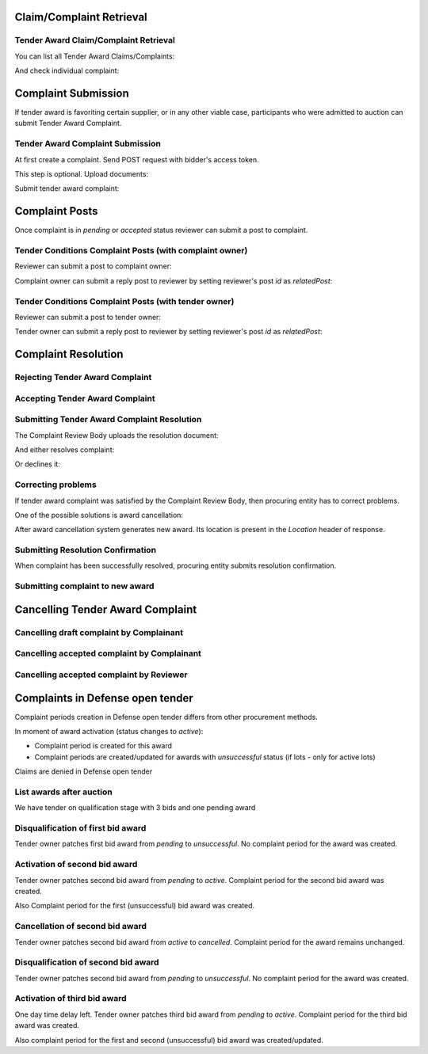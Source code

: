 

Claim/Complaint Retrieval
=========================

Tender Award Claim/Complaint Retrieval
-------------------------------------------

You can list all Tender Award Claims/Complaints:

.. httpexample:: http/complaints/award-complaints-list.http
   :code:

And check individual complaint:

.. httpexample:: http/complaints/award-complaint.http
   :code:

Complaint Submission
====================

If tender award is favoriting certain supplier, or in any other viable case, participants who were admitted to auction can submit Tender Award Complaint.

Tender Award Complaint Submission
---------------------------------

At first create a complaint. Send POST request with bidder's access token.

.. httpexample:: http/complaints/award-complaint-submission.http
   :code:

This step is optional. Upload documents:

.. httpexample:: http/complaints/award-complaint-submission-upload.http
   :code:

Submit tender award complaint:

.. httpexample:: http/complaints/award-complaint-complaint.http
   :code:


Complaint Posts
===============

Once complaint is in `pending` or `accepted` status reviewer can submit a post to complaint.

Tender Conditions Complaint Posts (with complaint owner)
--------------------------------------------------------

Reviewer can submit a post to complaint owner:

.. httpexample:: http/complaints/award-complaint-post-reviewer-complaint-owner.http
   :code:

Complaint owner can submit a reply post to reviewer by setting reviewer's post `id` as `relatedPost`:

.. httpexample:: http/complaints/award-complaint-post-complaint-owner.http
   :code:

Tender Conditions Complaint Posts (with tender owner)
--------------------------------------------------------

Reviewer can submit a post to tender owner:

.. httpexample:: http/complaints/award-complaint-post-reviewer-tender-owner.http
   :code:

Tender owner can submit a reply post to reviewer by setting reviewer's post `id` as `relatedPost`:

.. httpexample:: http/complaints/award-complaint-post-tender-owner.http
   :code:

Complaint Resolution
====================

Rejecting Tender Award Complaint
-------------------------------------

.. httpexample:: http/complaints/award-complaint-reject.http
   :code:


Accepting Tender Award Complaint
-------------------------------------

.. httpexample:: http/complaints/award-complaint-accept.http
   :code:


Submitting Tender Award Complaint Resolution
-------------------------------------------------

The Complaint Review Body uploads the resolution document:

.. httpexample:: http/complaints/award-complaint-resolution-upload.http
   :code:

And either resolves complaint:

.. httpexample:: http/complaints/award-complaint-resolve.http
   :code:

Or declines it:

.. httpexample:: http/complaints/award-complaint-decline.http
   :code:

Correcting problems
-------------------

If tender award complaint was satisfied by the Complaint Review Body, then procuring entity has to correct problems.

One of the possible solutions is award cancellation:


.. httpexample:: http/complaints/award-complaint-satisfied-resolving.http
   :code:

After award cancellation system generates new award. Its location is present in the `Location` header of response.

Submitting Resolution Confirmation
----------------------------------
When complaint has been successfully resolved, procuring entity submits resolution confirmation.

.. httpexample:: http/complaints/award-complaint-resolved.http
   :code:

Submitting complaint to new award
---------------------------------

.. httpexample:: http/complaints/award-complaint-submit.http
   :code:

Cancelling Tender Award Complaint
=================================

Cancelling draft complaint by Complainant
-----------------------------------------

.. httpexample:: http/complaints/award-complaint-mistaken-2020-04-19.http
   :code:

Cancelling accepted complaint by Complainant
--------------------------------------------

.. httpexample:: http-outdated/complaints/award-complaint-accepted-stopping.http
   :code:

.. httpexample:: http-outdated/complaints/award-complaint-stopping-stopped.http
   :code:

Cancelling accepted complaint by Reviewer
-----------------------------------------

.. httpexample:: http/complaints/award-complaint-accepted-stopped.http
   :code:

Complaints in Defense open tender
=================================
Complaint periods creation in Defense open tender differs from other procurement methods.

In moment of award activation (status changes to `active`):

- Complaint period is created for this award
- Complaint periods are created/updated for awards with `unsuccessful` status (if lots - only for active lots)

Claims are denied in Defense open tender

List awards after auction
-----------------------------------------
We have tender on qualification stage with 3 bids and one pending award

.. httpexample:: ../defense/http/new-complaints-list-award.http
   :code:

Disqualification of first bid award
-----------------------------------------
Tender owner patches first bid award from `pending` to `unsuccessful`.
No complaint period for the award was created.

.. httpexample:: ../defense/http/new-complaints-patch-award-unsuccessful.http
   :code:

Activation of second bid award
-----------------------------------------
Tender owner patches second bid award from `pending` to `active`.
Complaint period for the second bid award was created.

.. httpexample:: ../defense/http/new-complaints-patch-award-active.http
   :code:

Also Complaint period for the first (unsuccessful) bid award was created.

.. httpexample:: ../defense/http/new-complaints-list-award-2.http
   :code:

Cancellation of second bid award
-----------------------------------------
Tender owner patches second bid award from `active` to `cancelled`.
Complaint period for the award remains unchanged.

.. httpexample:: ../defense/http/new-complaints-patch-award-cancelled.http
   :code:

Disqualification of second bid award
-----------------------------------------
Tender owner patches second bid award from `pending` to `unsuccessful`.
No complaint period for the award was created.

.. httpexample:: ../defense/http/new-complaints-patch-award-unsuccessful-2.http
   :code:

Activation of third bid award
-----------------------------------------
One day time delay left.
Tender owner patches third bid award from `pending` to `active`.
Complaint period for the third bid award was created.

.. httpexample:: ../defense/http/new-complaints-patch-award-active-2.http
   :code:

Also complaint period for the first and second (unsuccessful) bid award was created/updated.

.. httpexample:: ../defense/http/new-complaints-list-award-3.http
   :code:
